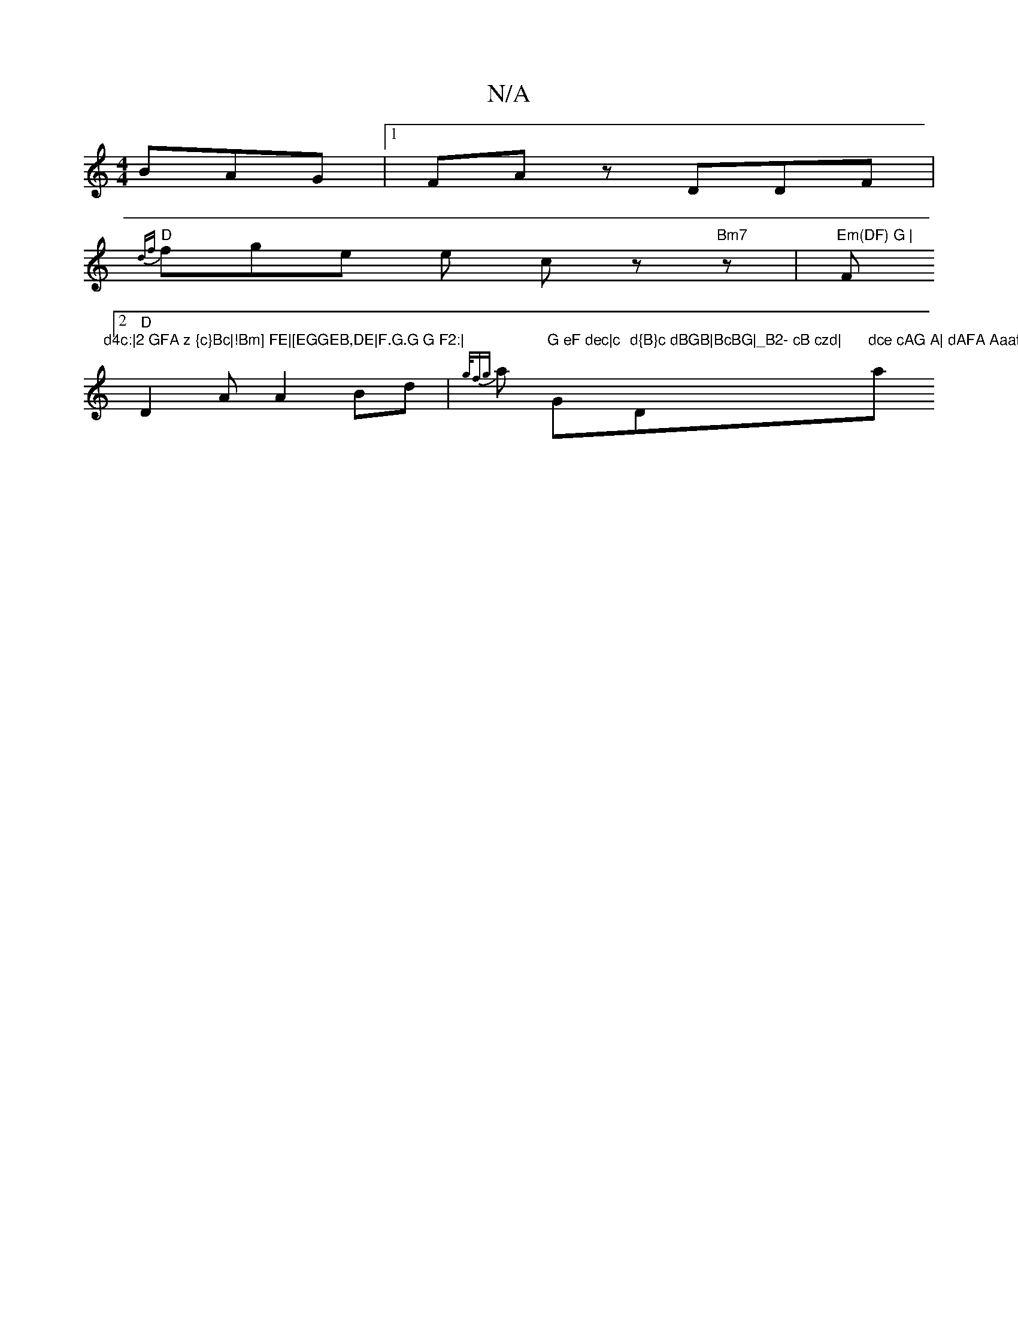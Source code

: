 X:1
T:N/A
M:4/4
R:N/A
K:Cmajor
 BAG|1 FAz DDF|
"D"{df}fge e cz "Bm7" z | "Em(DF) G |"F"d4c:|2 GFA z {c}Bc|!Bm] FE|[EGGEB,DE|F.G.G G F2:|
[2 "D"D2 A A2Bd|{g/f{g}a1 "G eF dec|c"G"d{B}c dBGB|BcBG|_B2- cB czd|"D"dce cAG A| dAFA Aaaf|"a